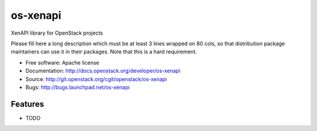 ===============================
os-xenapi
===============================

XenAPI library for OpenStack projects

Please fill here a long description which must be at least 3 lines wrapped on
80 cols, so that distribution package maintainers can use it in their packages.
Note that this is a hard requirement.

* Free software: Apache license
* Documentation: http://docs.openstack.org/developer/os-xenapi
* Source: http://git.openstack.org/cgit/openstack/os-xenapi
* Bugs: http://bugs.launchpad.net/os-xenapi

Features
--------

* TODO



